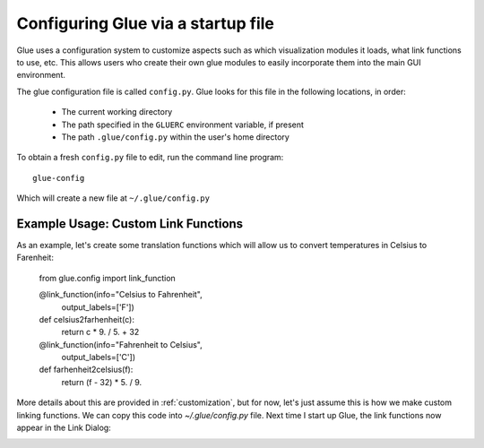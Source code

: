 .. _configuration:

Configuring Glue via a startup file
===================================

Glue uses a configuration system to customize aspects such as which
visualization modules it loads, what link functions to use, etc. This
allows users who create their own glue modules to easily incorporate
them into the main GUI environment.

The glue configuration file is called ``config.py``. Glue looks for this file
in the following locations, in order:

 * The current working directory
 * The path specified in the ``GLUERC`` environment variable, if present
 * The path ``.glue/config.py`` within the user's home directory

To obtain a fresh ``config.py`` file to edit, run the command line program::

   glue-config

Which will create a new file at ``~/.glue/config.py``

Example Usage: Custom Link Functions
------------------------------------

As an example, let's create some translation functions which will allow us to
convert temperatures in Celsius to Farenheit:

    from glue.config import link_function

    @link_function(info="Celsius to Fahrenheit",
                   output_labels=['F'])
    def celsius2farhenheit(c):
        return c  * 9. / 5. + 32

    @link_function(info="Fahrenheit to Celsius",
                   output_labels=['C'])
    def farhenheit2celsius(f):
        return (f - 32) * 5. / 9.

More details about this are provided in :ref:`customization`, but for now, let's just assume this is how we make custom linking functions. We can copy this code into `~/.glue/config.py` file. Next time I start up Glue, the link functions now appear in the Link Dialog:

.. image:: images/link_functions.png


